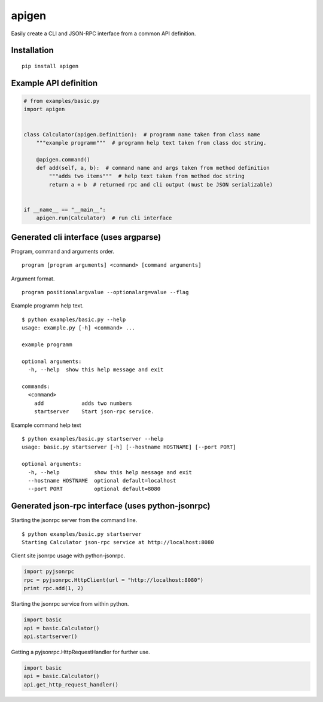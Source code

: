 ######
apigen
######

Easily create a CLI and JSON-RPC interface from a common API definition.

============
Installation
============

::

  pip install apigen

======================
Example API definition
======================

.. code:: python

  # from examples/basic.py
  import apigen


  class Calculator(apigen.Definition):  # programm name taken from class name
      """example programm"""  # programm help text taken from class doc string.

      @apigen.command()
      def add(self, a, b):  # command name and args taken from method definition
          """adds two items"""  # help text taken from method doc string
          return a + b  # returned rpc and cli output (must be JSON serializable)


  if __name__ == "__main__":
      apigen.run(Calculator)  # run cli interface


=======================================
Generated cli interface (uses argparse)
=======================================

Program, command and arguments order.

::

  program [program arguments] <command> [command arguments] 


Argument format.

::

  program positionalargvalue --optionalarg=value --flag



Example programm help text.

::

  $ python examples/basic.py --help
  usage: example.py [-h] <command> ...

  example programm

  optional arguments:
    -h, --help  show this help message and exit

  commands:
    <command>
      add            adds two numbers
      startserver    Start json-rpc service.


Example command help text

::

  $ python examples/basic.py startserver --help
  usage: basic.py startserver [-h] [--hostname HOSTNAME] [--port PORT]

  optional arguments:
    -h, --help           show this help message and exit
    --hostname HOSTNAME  optional default=localhost
    --port PORT          optional default=8080


==================================================
Generated json-rpc interface (uses python-jsonrpc)
==================================================

Starting the jsonrpc server from the command line.

::

  $ python examples/basic.py startserver
  Starting Calculator json-rpc service at http://localhost:8080


Client site jsonrpc usage with python-jsonrpc.

.. code:: python

  import pyjsonrpc
  rpc = pyjsonrpc.HttpClient(url = "http://localhost:8080")
  print rpc.add(1, 2)


Starting the jsonrpc service from within python.

.. code:: python

  import basic
  api = basic.Calculator()
  api.startserver()


Getting a pyjsonrpc.HttpRequestHandler for further use.

.. code:: python

  import basic
  api = basic.Calculator()
  api.get_http_request_handler()



